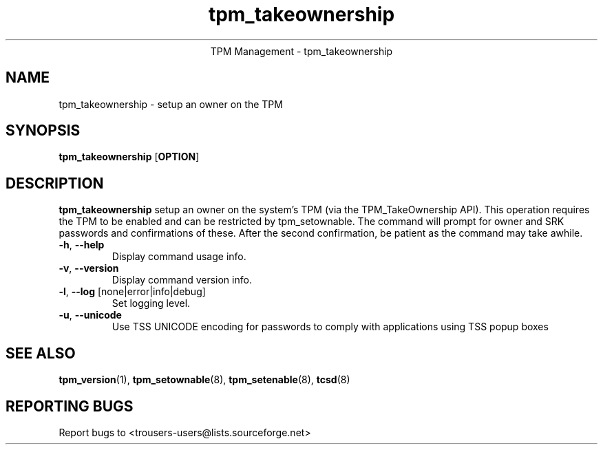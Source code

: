 .\" Copyright (C) 2005 International Business Machines Corporation
.\"
.de Sh \" Subsection
.br
.if t .Sp
.ne 5
.PP
\fB\\$1\fR
.PP
..
.de Sp \" Vertical space (when we can't use .PP)
.if t .sp .5v
.if n .sp
..
.de Ip \" List item
.br
.ie \\n(.$>=3 .ne \\$3
.el .ne 3
.IP "\\$1" \\$2
..
.TH "tpm_takeownership" 8 "2005-05-06"  "TPM Management"
.ce 1
TPM Management - tpm_takeownership
.SH NAME
tpm_takeownership \- setup an owner on the TPM 
.SH "SYNOPSIS"
.ad l
.hy 0
.B tpm_takeownership
.RB [ OPTION ]

.SH "DESCRIPTION"
.PP
\fBtpm_takeownership\fR setup an owner on the system's TPM 
(via the TPM_TakeOwnership API).  This operation requires the TPM to be enabled and can be restricted by tpm_setownable.  The command will prompt for owner and SRK passwords and confirmations of these.  After the second confirmation, be patient as the command may take awhile. 

.TP
\fB\-h\fR, \fB\-\-help\fR
Display command usage info.
.TP
\fB-v\fR, \fB\-\-version\fR
Display command version info.
.TP
\fB-l\fR, \fB\-\-log\fR [none|error|info|debug]
Set logging level.
.TP
\fB-u\fR, \fB\-\-unicode\fR
Use TSS UNICODE encoding for passwords to comply with applications using TSS popup boxes

.SH "SEE ALSO"
.PP
\fBtpm_version\fR(1), \fBtpm_setownable\fR(8), \fBtpm_setenable\fR(8), \fBtcsd\fR(8)

.SH "REPORTING BUGS"
Report bugs to <trousers-users@lists.sourceforge.net>

